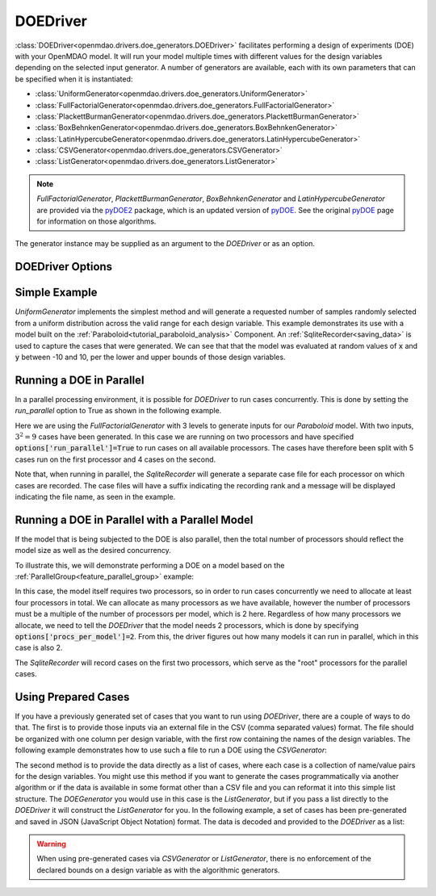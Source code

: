 .. _doe_driver:

*********
DOEDriver
*********

:class:`DOEDriver<openmdao.drivers.doe_generators.DOEDriver>` facilitates performing a
design of experiments (DOE) with your OpenMDAO model.
It will run your model multiple times with different values for the design variables
depending on the selected input generator. A number of generators are available, each with
its own parameters that can be specified when it is instantiated:

* :class:`UniformGenerator<openmdao.drivers.doe_generators.UniformGenerator>`
* :class:`FullFactorialGenerator<openmdao.drivers.doe_generators.FullFactorialGenerator>`
* :class:`PlackettBurmanGenerator<openmdao.drivers.doe_generators.PlackettBurmanGenerator>`
* :class:`BoxBehnkenGenerator<openmdao.drivers.doe_generators.BoxBehnkenGenerator>`
* :class:`LatinHypercubeGenerator<openmdao.drivers.doe_generators.LatinHypercubeGenerator>`
* :class:`CSVGenerator<openmdao.drivers.doe_generators.CSVGenerator>`
* :class:`ListGenerator<openmdao.drivers.doe_generators.ListGenerator>`

.. note::
    `FullFactorialGenerator`, `PlackettBurmanGenerator`, `BoxBehnkenGenerator` and
    `LatinHypercubeGenerator` are provided via the `pyDOE2`_ package, which is an
    updated version of `pyDOE`_.  See the original `pyDOE`_ page for information on
    those algorithms.

The generator instance may be supplied as an argument to the `DOEDriver` or as an option.

DOEDriver Options
-----------------

.. embed-options::
    openmdao.drivers.doe_driver
    DOEDriver
    options

Simple Example
--------------
`UniformGenerator` implements the simplest method and will generate a requested number of
samples randomly selected from a uniform distribution across the valid range for each
design variable. This example demonstrates its use with a model built on the
:ref:`Paraboloid<tutorial_paraboloid_analysis>` Component.
An :ref:`SqliteRecorder<saving_data>` is used to capture the cases that were generated.
We can see that that the model was evaluated at random values of :code:`x` and :code:`y`
between -10 and 10, per the lower and upper bounds of those design variables.

.. embed-code::
    openmdao.drivers.tests.test_doe_driver.TestDOEDriverFeature.test_uniform
    :layout: interleave


.. _doe_driver_parallel:

Running a DOE in Parallel
-------------------------

In a parallel processing environment, it is possible for `DOEDriver` to run
cases concurrently. This is done by setting the `run_parallel` option to True as shown
in the following example.

Here we are using the `FullFactorialGenerator` with 3 levels to generate inputs
for our `Paraboloid` model. With two inputs, :math:`3^2=9` cases have been
generated. In this case we are running on two processors and have specified
:code:`options['run_parallel']=True` to run cases on all available processors.
The cases have therefore been split with 5 cases run on the first processor
and 4 cases on the second.

Note that, when running in parallel, the `SqliteRecorder` will generate a separate
case file for each processor on which cases are recorded. The case files will have a
suffix indicating the recording rank and a message will be displayed indicating the
file name, as seen in the example.

.. embed-code::
    openmdao.drivers.tests.test_doe_driver.TestParallelDOEFeature.test_full_factorial
    :layout: interleave


Running a DOE in Parallel with a Parallel Model
-----------------------------------------------

If the model that is being subjected to the DOE is also parallel, then the total
number of processors should reflect the model size as well as the desired concurrency.

To illustrate this, we will demonstrate performing a DOE on a model based on the
:ref:`ParallelGroup<feature_parallel_group>` example:

.. embed-code::
    openmdao.test_suite.groups.parallel_groups.FanInGrouped
    :layout: code

In this case, the model itself requires two processors, so in order to run cases
concurrently we need to allocate at least four processors in total. We can allocate
as many processors as we have available, however the number of processors must be a multiple
of the number of processors per model, which is 2 here. Regardless of how many processors
we allocate, we need to tell the `DOEDriver` that the model needs 2 processors, which
is done by specifying :code:`options['procs_per_model']=2`. From this, the driver
figures out how many models it can run in parallel, which in this case is also 2.

The `SqliteRecorder` will record cases on the first two processors, which serve as
the "root" processors for the parallel cases.

.. embed-code::
    openmdao.drivers.tests.test_doe_driver.TestParallelDOEFeature2.test_fan_in_grouped
    :layout: code, output


Using Prepared Cases
--------------------
If you have a previously generated set of cases that you want to run using `DOEDriver`,
there are a couple of ways to do that. The first is to provide those inputs via an
external file in the CSV (comma separated values) format.  The file should be organized
with one column per design variable, with the first row containing the names of the design
variables. The following example demonstrates how to use such a file to run a DOE using
the `CSVGenerator`:

.. embed-code::
    openmdao.drivers.tests.test_doe_driver.TestDOEDriverFeature.test_csv
    :layout: interleave

The second method is to provide the data directly as a list of cases, where each case is a
collection of name/value pairs for the design variables. You might use this method if you
want to generate the cases programmatically via another algorithm or if the data is
available in some format other than a CSV file and you can reformat it into this simple
list structure. The `DOEGenerator` you would use in this case is the `ListGenerator`,
but if you pass a list directly to the `DOEDriver` it will construct the `ListGenerator`
for you. In the following example, a set of cases has been pre-generated and saved in JSON
(JavaScript Object Notation) format. The data is decoded and provided to the `DOEDriver`
as a list:

.. embed-code::
    openmdao.drivers.tests.test_doe_driver.TestDOEDriverFeature.test_list
    :layout: interleave


.. warning::
    When using pre-generated cases via `CSVGenerator` or `ListGenerator`, there is no
    enforcement of the declared bounds on a design variable as with the algorithmic
    generators.


.. _pyDOE: https://pythonhosted.org/pyDOE
.. _pyDOE2: https://pypi.org/project/pyDOE2

.. tags:: Driver, DOE

